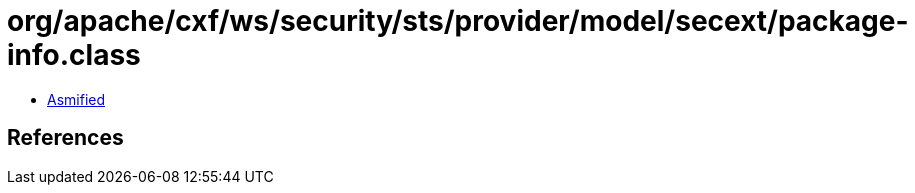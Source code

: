 = org/apache/cxf/ws/security/sts/provider/model/secext/package-info.class

 - link:package-info-asmified.java[Asmified]

== References

